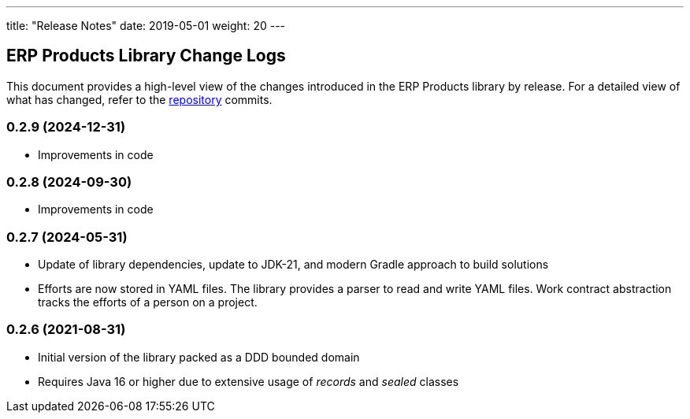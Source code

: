 ---
title: "Release Notes"
date: 2019-05-01
weight: 20
---

== ERP Products Library Change Logs

This document provides a high-level view of the changes introduced in the ERP Products library by release.
For a detailed view of what has changed, refer to the https://bitbucket.org/tangly-team/tangly-os[repository] commits.

=== 0.2.9 (2024-12-31)
* Improvements in code

=== 0.2.8 (2024-09-30)
* Improvements in code

=== 0.2.7 (2024-05-31)

* Update of library dependencies, update to JDK-21, and modern Gradle approach to build solutions
* Efforts are now stored in YAML files. The library provides a parser to read and write YAML files.
Work contract abstraction tracks the efforts of a person on a project.

=== 0.2.6 (2021-08-31)

* Initial version of the library packed as a DDD bounded domain
* Requires Java 16 or higher due to extensive usage of _records_ and _sealed_ classes
